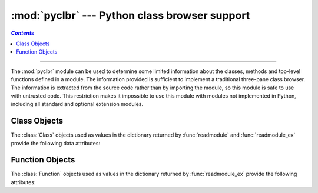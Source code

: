:mod:`pyclbr` --- Python class browser support
==============================================
.. contents:: `Contents`
   :depth: 2
   :local:

.. module:: pyclbr
   :synopsis: Supports information extraction for a Python class browser.
.. sectionauthor:: Fred L. Drake, Jr. <fdrake@acm.org>


--------------

The :mod:`pyclbr` module can be used to determine some limited information
about the classes, methods and top-level functions defined in a module.  The
information provided is sufficient to implement a traditional three-pane
class browser.  The information is extracted from the source code rather
than by importing the module, so this module is safe to use with untrusted
code.  This restriction makes it impossible to use this module with modules
not implemented in Python, including all standard and optional extension
modules.


.. function:: readmodule(module, path=None)

   Read a module and return a dictionary mapping class names to class
   descriptor objects.  The parameter *module* should be the name of a
   module as a string; it may be the name of a module within a package.  The
   *path* parameter should be a sequence, and is used to augment the value
   of ``sys.path``, which is used to locate module source code.


.. function:: readmodule_ex(module, path=None)

   Like :func:`readmodule`, but the returned dictionary, in addition to
   mapping class names to class descriptor objects, also maps top-level
   function names to function descriptor objects.  Moreover, if the module
   being read is a package, the key ``'__path__'`` in the returned
   dictionary has as its value a list which contains the package search
   path.


.. _pyclbr-class-objects:

Class Objects
-------------

The :class:`Class` objects used as values in the dictionary returned by
:func:`readmodule` and :func:`readmodule_ex` provide the following data
attributes:


.. attribute:: Class.module

   The name of the module defining the class described by the class descriptor.


.. attribute:: Class.name

   The name of the class.


.. attribute:: Class.super

   A list of :class:`Class` objects which describe the immediate base
   classes of the class being described.  Classes which are named as
   superclasses but which are not discoverable by :func:`readmodule` are
   listed as a string with the class name instead of as :class:`Class`
   objects.


.. attribute:: Class.methods

   A dictionary mapping method names to line numbers.


.. attribute:: Class.file

   Name of the file containing the ``class`` statement defining the class.


.. attribute:: Class.lineno

   The line number of the ``class`` statement within the file named by
   :attr:`~Class.file`.


.. _pyclbr-function-objects:

Function Objects
----------------

The :class:`Function` objects used as values in the dictionary returned by
:func:`readmodule_ex` provide the following attributes:


.. attribute:: Function.module

   The name of the module defining the function described by the function
   descriptor.


.. attribute:: Function.name

   The name of the function.


.. attribute:: Function.file

   Name of the file containing the ``def`` statement defining the function.


.. attribute:: Function.lineno

   The line number of the ``def`` statement within the file named by
   :attr:`~Function.file`.

